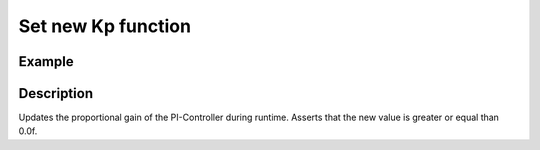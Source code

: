 ===================
Set new Kp function
===================

.. doxygenfunction:: uz_PI_Controller_set_Kp

Example
=======

.. code-block:: c
  :linenos:
  :caption: Example function call. PI-Instance via :ref:`init-function <uz_piController_init>`

  #include "uz_piController.h"
  int main(void) {
  float new_Kp = 14.5f;
     uz_PI_Controller_set_Kp(PI_instance, new_Kp);
  }

Description
===========

Updates the proportional gain of the PI-Controller during runtime.
Asserts that the new value is greater or equal than 0.0f.